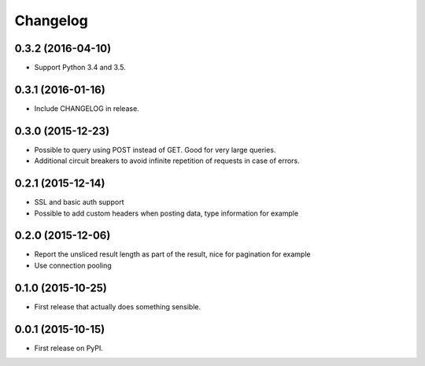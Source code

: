 Changelog
=========

0.3.2 (2016-04-10)
------------------
* Support Python 3.4 and 3.5.

0.3.1 (2016-01-16)
------------------
* Include CHANGELOG in release.

0.3.0 (2015-12-23)
------------------
* Possible to query using POST instead of GET. Good for very large queries.
* Additional circuit breakers to avoid infinite repetition of requests in case of errors.

0.2.1 (2015-12-14)
------------------
* SSL and basic auth support
* Possible to add custom headers when posting data, type information for example

0.2.0 (2015-12-06)
------------------
* Report the unsliced result length as part of the result, nice for pagination for example
* Use connection pooling

0.1.0 (2015-10-25)
------------------
* First release that actually does something sensible.

0.0.1 (2015-10-15)
------------------
* First release on PyPI.
